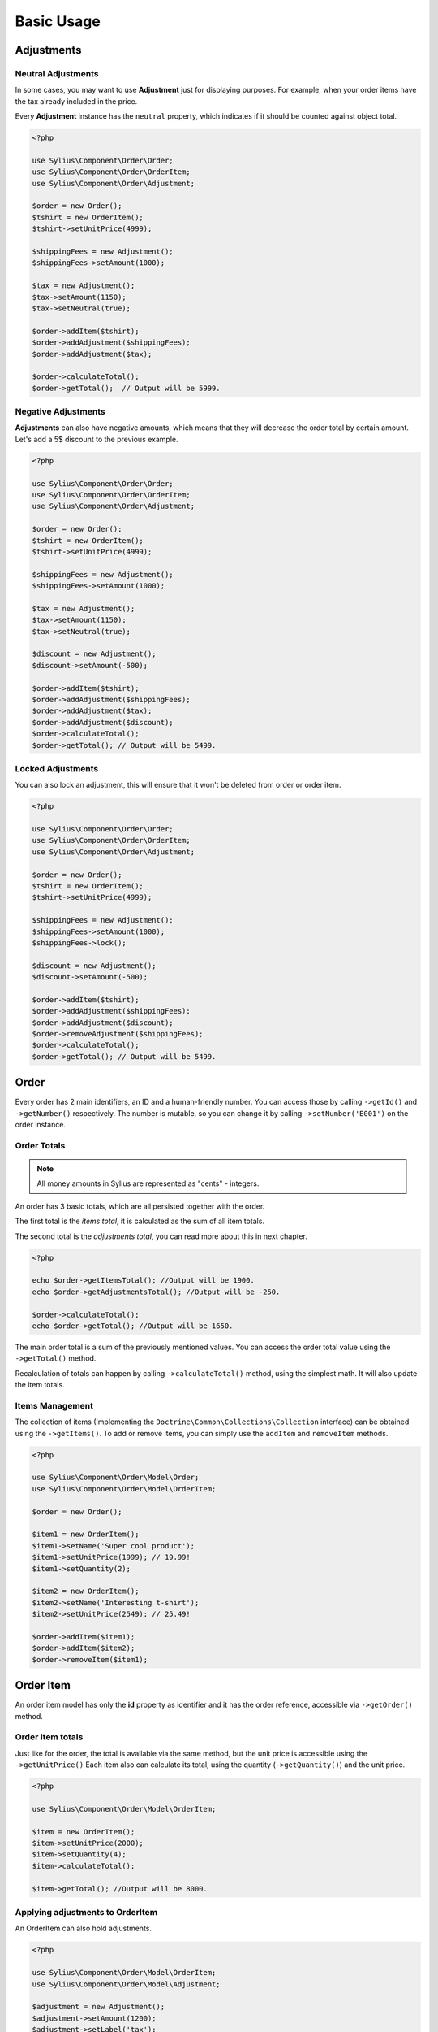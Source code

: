 Basic Usage
===========

Adjustments
-----------

Neutral Adjustments
~~~~~~~~~~~~~~~~~~~

In some cases, you may want to use **Adjustment** just for displaying purposes.
For example, when your order items have the tax already included in the price.

Every **Adjustment** instance has the ``neutral`` property, which indicates if it should be counted against object total.

.. code-block:: php

    <?php

    use Sylius\Component\Order\Order;
    use Sylius\Component\Order\OrderItem;
    use Sylius\Component\Order\Adjustment;

    $order = new Order();
    $tshirt = new OrderItem();
    $tshirt->setUnitPrice(4999);

    $shippingFees = new Adjustment();
    $shippingFees->setAmount(1000);

    $tax = new Adjustment();
    $tax->setAmount(1150);
    $tax->setNeutral(true);

    $order->addItem($tshirt);
    $order->addAdjustment($shippingFees);
    $order->addAdjustment($tax);

    $order->calculateTotal();
    $order->getTotal();  // Output will be 5999.

Negative Adjustments
~~~~~~~~~~~~~~~~~~~~

**Adjustments** can also have negative amounts, which means that they will decrease the order total by certain amount.
Let's add a 5$ discount to the previous example.

.. code-block:: php

    <?php

    use Sylius\Component\Order\Order;
    use Sylius\Component\Order\OrderItem;
    use Sylius\Component\Order\Adjustment;

    $order = new Order();
    $tshirt = new OrderItem();
    $tshirt->setUnitPrice(4999);

    $shippingFees = new Adjustment();
    $shippingFees->setAmount(1000);

    $tax = new Adjustment();
    $tax->setAmount(1150);
    $tax->setNeutral(true);

    $discount = new Adjustment();
    $discount->setAmount(-500);

    $order->addItem($tshirt);
    $order->addAdjustment($shippingFees);
    $order->addAdjustment($tax);
    $order->addAdjustment($discount);
    $order->calculateTotal();
    $order->getTotal(); // Output will be 5499.

Locked Adjustments
~~~~~~~~~~~~~~~~~~

You can also lock an adjustment, this will ensure that it won't be deleted from order or order item.

.. code-block:: php

    <?php

    use Sylius\Component\Order\Order;
    use Sylius\Component\Order\OrderItem;
    use Sylius\Component\Order\Adjustment;

    $order = new Order();
    $tshirt = new OrderItem();
    $tshirt->setUnitPrice(4999);

    $shippingFees = new Adjustment();
    $shippingFees->setAmount(1000);
    $shippingFees->lock();

    $discount = new Adjustment();
    $discount->setAmount(-500);

    $order->addItem($tshirt);
    $order->addAdjustment($shippingFees);
    $order->addAdjustment($discount);
    $order->removeAdjustment($shippingFees);
    $order->calculateTotal();
    $order->getTotal(); // Output will be 5499.

Order
-----

Every order has 2 main identifiers, an ID and a human-friendly number. You can access those by calling ``->getId()`` and ``->getNumber()`` respectively.
The number is mutable, so you can change it by calling ``->setNumber('E001')`` on the order instance.

Order Totals
~~~~~~~~~~~~

.. note::

    All money amounts in Sylius are represented as "cents" - integers.

An order has 3 basic totals, which are all persisted together with the order.

The first total is the *items total*, it is calculated as the sum of all item totals.

The second total is the *adjustments total*, you can read more about this in next chapter.

.. code-block:: php

    <?php

    echo $order->getItemsTotal(); //Output will be 1900.
    echo $order->getAdjustmentsTotal(); //Output will be -250.

    $order->calculateTotal();
    echo $order->getTotal(); //Output will be 1650.

The main order total is a sum of the previously mentioned values.
You can access the order total value using the ``->getTotal()`` method.

Recalculation of totals can happen by calling ``->calculateTotal()`` method, using the simplest math. It will also update the item totals.

Items Management
~~~~~~~~~~~~~~~~

The collection of items (Implementing the ``Doctrine\Common\Collections\Collection`` interface) can be obtained using the ``->getItems()``.
To add or remove items, you can simply use the ``addItem`` and ``removeItem`` methods.

.. code-block:: php

    <?php

    use Sylius\Component\Order\Model\Order;
    use Sylius\Component\Order\Model\OrderItem;

    $order = new Order();

    $item1 = new OrderItem();
    $item1->setName('Super cool product');
    $item1->setUnitPrice(1999); // 19.99!
    $item1->setQuantity(2);

    $item2 = new OrderItem();
    $item2->setName('Interesting t-shirt');
    $item2->setUnitPrice(2549); // 25.49!

    $order->addItem($item1);
    $order->addItem($item2);
    $order->removeItem($item1);

Order Item
----------

An order item model has only the **id** property as identifier and it has the order reference, accessible via ``->getOrder()`` method.

Order Item totals
~~~~~~~~~~~~~~~~~

Just like for the order, the total is available via the same method, but the unit price is accessible using the ``->getUnitPrice()``
Each item also can calculate its total, using the quantity (``->getQuantity()``) and the unit price.

.. code-block:: php

    <?php

    use Sylius\Component\Order\Model\OrderItem;

    $item = new OrderItem();
    $item->setUnitPrice(2000);
    $item->setQuantity(4);
    $item->calculateTotal();

    $item->getTotal(); //Output will be 8000.

Applying adjustments to OrderItem
~~~~~~~~~~~~~~~~~~~~~~~~~~~~~~~~~

An OrderItem can also hold adjustments.

.. code-block:: php

    <?php

    use Sylius\Component\Order\Model\OrderItem;
    use Sylius\Component\Order\Model\Adjustment;

    $adjustment = new Adjustment();
    $adjustment->setAmount(1200);
    $adjustment->setLabel('tax');

    $item = new OrderItem();
    $item->addAdjustment($adjustment);
    $item->setUnitPrice(2000);
    $item->setQuantity(2);
    $item->calculateTotal();

    $item->getTotal(); //Output will be 5200.
